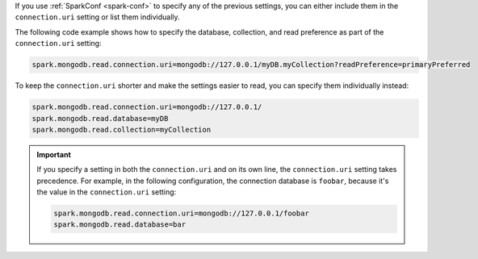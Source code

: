 If you use :ref:`SparkConf <spark-conf>` to specify any of the previous settings, you can
either include them in the ``connection.uri`` setting or list them individually.

The following code example shows how to specify the
database, collection, and read preference as part of the ``connection.uri`` setting:

.. code:: cfg

  spark.mongodb.read.connection.uri=mongodb://127.0.0.1/myDB.myCollection?readPreference=primaryPreferred

To keep the ``connection.uri`` shorter and make the settings easier to read, you can
specify them individually instead:

.. code:: cfg

   spark.mongodb.read.connection.uri=mongodb://127.0.0.1/
   spark.mongodb.read.database=myDB
   spark.mongodb.read.collection=myCollection

.. important::

   If you specify a setting in both the ``connection.uri`` and on its own line,
   the ``connection.uri`` setting takes precedence.
   For example, in the following configuration, the connection
   database is ``foobar``, because it's the value in the ``connection.uri`` setting:

   .. code:: cfg

      spark.mongodb.read.connection.uri=mongodb://127.0.0.1/foobar
      spark.mongodb.read.database=bar
